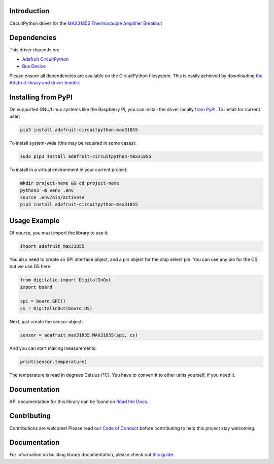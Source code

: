 Introduction
=============

.. image:: https://readthedocs.org/projects/adafruit-circuitpython-max31855/badge/?version=latest
    :target: https://circuitpython.readthedocs.io/projects/max31855/en/latest/
    :alt: Documentation Status

.. image:: https://img.shields.io/discord/327254708534116352.svg
    :target: https://adafru.it/discord
    :alt: Discord

.. image:: https://github.com/adafruit/Adafruit_CircuitPython_MAX31855/workflows/Build%20CI/badge.svg
    :target: https://github.com/adafruit/Adafruit_CircuitPython_MAX31855/actions/
    :alt: Build Status

CircuitPython driver for the `MAX31855 Thermocouple Amplifier Breakout <https://www.adafruit.com/product/269>`_

Dependencies
=============
This driver depends on:

* `Adafruit CircuitPython <https://github.com/adafruit/circuitpython>`_
* `Bus Device <https://github.com/adafruit/Adafruit_CircuitPython_BusDevice>`_

Please ensure all dependencies are available on the CircuitPython filesystem.
This is easily achieved by downloading
`the Adafruit library and driver bundle <https://github.com/adafruit/Adafruit_CircuitPython_Bundle>`_.

Installing from PyPI
====================

On supported GNU/Linux systems like the Raspberry Pi, you can install the driver locally `from
PyPI <https://pypi.org/project/adafruit-circuitpython-max31855/>`_. To install for current user:

.. code-block:: shell

    pip3 install adafruit-circuitpython-max31855

To install system-wide (this may be required in some cases):

.. code-block:: shell

    sudo pip3 install adafruit-circuitpython-max31855

To install in a virtual environment in your current project:

.. code-block:: shell

    mkdir project-name && cd project-name
    python3 -m venv .env
    source .env/bin/activate
    pip3 install adafruit-circuitpython-max31855

Usage Example
==============

Of course, you must import the library to use it:

.. code:: python3

    import adafruit_max31855

You also need to create an SPI interface object, and a pin object for the
chip select pin. You can use any pin for the CS, but we use D5 here:


.. code:: python3

    from digitalio import DigitalInOut
    import board

    spi = board.SPI()
    cs = DigitalInOut(board.D5)

Next, just create the sensor object:

.. code:: python3

    sensor = adafruit_max31855.MAX31855(spi, cs)

And you can start making measurements:

.. code:: python3

    print(sensor.temperature)

The temperature is read in degrees Celsius (°C). You have to convert it to
other units yourself, if you need it.


Documentation
=============

API documentation for this library can be found on `Read the Docs <https://circuitpython.readthedocs.io/projects/max31855/en/latest/>`_.

Contributing
============

Contributions are welcome! Please read our `Code of Conduct
<https://github.com/adafruit/Adafruit_CircuitPython_MAX21855/blob/main/CODE_OF_CONDUCT.md>`_
before contributing to help this project stay welcoming.

Documentation
=============

For information on building library documentation, please check out `this guide <https://learn.adafruit.com/creating-and-sharing-a-circuitpython-library/sharing-our-docs-on-readthedocs#sphinx-5-1>`_.
